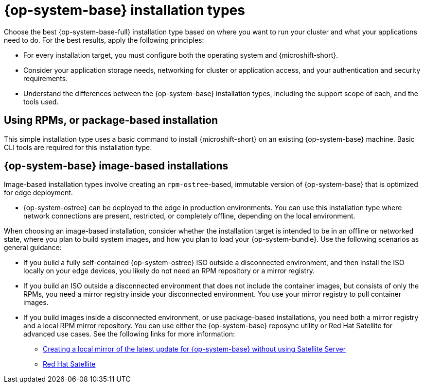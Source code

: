 // Module included in the following assemblies:
//
// * microshift_install_get_ready/microshift-install-get-ready.adoc

:_mod-docs-content-type: CONCEPT
[id="microshift-install-rhel-types_{context}"]
= {op-system-base} installation types

Choose the best {op-system-base-full} installation type based on where you want to run your cluster and what your applications need to do. For the best results, apply the following principles:

* For every installation target, you must configure both the operating system and {microshift-short}.
* Consider your application storage needs, networking for cluster or application access, and your authentication and security requirements.
* Understand the differences between the {op-system-base} installation types, including the support scope of each, and the tools used.

[id="microshift-get-ready-install-rpm_{context}"]
== Using RPMs, or package-based installation

This simple installation type uses a basic command to install {microshift-short} on an existing {op-system-base} machine. Basic CLI tools are required for this installation type.

[id="microshift-get-ready-install-rhel-image-based_{context}"]
== {op-system-base} image-based installations

Image-based installation types involve creating an `rpm-ostree`-based, immutable version of {op-system-base} that is optimized for edge deployment.

* {op-system-ostree} can be deployed to the edge in production environments. You can use this installation type where network connections are present, restricted, or completely offline, depending on the local environment.

When choosing an image-based installation, consider whether the installation target is intended to be in an offline or networked state, where you plan to build system images, and how you plan to load your {op-system-bundle}. Use the following scenarios as general guidance:

* If you build a fully self-contained {op-system-ostree} ISO outside a disconnected environment, and then install the ISO locally on your edge devices, you likely do not need an RPM repository or a mirror registry.
* If you build an ISO outside a disconnected environment that does not include the container images, but consists of only the RPMs, you need a mirror registry inside your disconnected environment. You use your mirror registry to pull container images.
* If you build images inside a disconnected environment, or use package-based installations, you need both a mirror registry and a local RPM mirror repository. You can use either the {op-system-base} reposync utility or Red{nbsp}Hat Satellite for advanced use cases. See the following links for more information:

** link:https://access.redhat.com/solutions/7019225[Creating a local mirror of the latest update for {op-system-base} without using Satellite Server]
** link:https://www.redhat.com/en/technologies/management/satellite[Red{nbsp}Hat Satellite]
